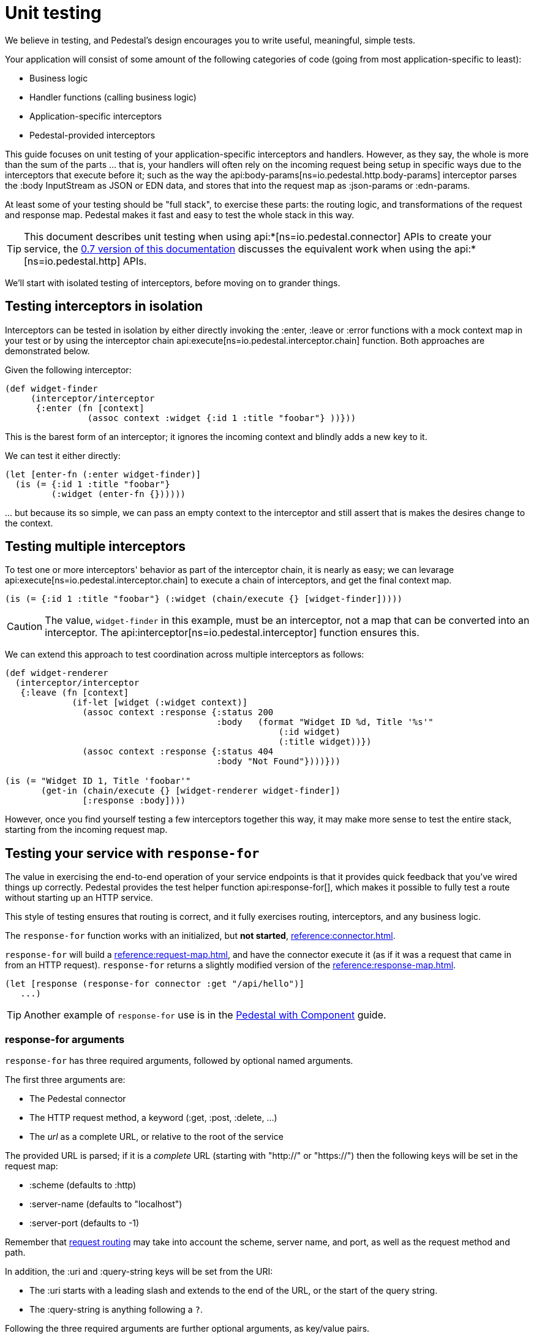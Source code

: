= Unit testing
:default_api_ns: io.pedestal.connector.test
:page-toclevels: 4


We believe in testing, and Pedestal's design encourages you to write useful,
meaningful, simple tests.

Your application will consist of some amount of the following categories of code
(going from most application-specific to least):

* Business logic
* Handler functions (calling business logic)
* Application-specific interceptors
* Pedestal-provided interceptors

This guide focuses on unit testing of your application-specific interceptors and handlers.
However, as they say, the whole is more than the sum of the parts ... that is, your handlers
will often rely on the incoming request being setup in specific ways due to the interceptors
that execute before it; such as the way the
api:body-params[ns=io.pedestal.http.body-params]
interceptor parses the :body InputStream as JSON or EDN data, and stores that into the
request map as :json-params or :edn-params.

At least some of your testing should be "full stack", to exercise these parts: the routing
logic, and transformations of the request and response map.  Pedestal
makes it fast and easy to test the whole stack in this way.

[TIP]
====
This document describes unit testing when using
api:*[ns=io.pedestal.connector] APIs to create your service, the
xref:0.7@unit-testing.adoc[0.7 version of this documentation] discusses the
equivalent work when using the api:*[ns=io.pedestal.http] APIs.
====

We'll start with isolated testing of interceptors, before moving on to grander things.

== Testing interceptors in isolation

Interceptors can be tested in isolation by either directly invoking the
:enter, :leave or :error functions with a mock context map in your test
or by using the interceptor chain
api:execute[ns=io.pedestal.interceptor.chain]
function. Both approaches are demonstrated below.

Given the following interceptor:

[source,clojure]
----
(def widget-finder
     (interceptor/interceptor
      {:enter (fn [context]
                (assoc context :widget {:id 1 :title "foobar"} ))}))
----

This is the barest form of an interceptor; it ignores the incoming context and blindly adds a new key to it.

We can test it either directly:

[source,clojure]
----
(let [enter-fn (:enter widget-finder)]
  (is (= {:id 1 :title "foobar"}
         (:widget (enter-fn {})))))
----

\... but because its so simple, we can pass an empty context to the interceptor and still assert
that is makes the desires change to the context.

== Testing multiple interceptors

To test one or more interceptors' behavior as part of the interceptor chain, it is nearly as easy; we
can levarage
api:execute[ns=io.pedestal.interceptor.chain] to execute a chain of interceptors, and get the final context
map.

[source,clojure]
----
(is (= {:id 1 :title "foobar"} (:widget (chain/execute {} [widget-finder]))))
----

[CAUTION]
====
The value, `widget-finder` in this example, must be an interceptor, not a map that can
be converted into an interceptor.  The api:interceptor[ns=io.pedestal.interceptor] function
ensures this.
====

We can extend this approach to test coordination across multiple interceptors as follows:

[source,clojure]
----
(def widget-renderer
  (interceptor/interceptor
   {:leave (fn [context]
             (if-let [widget (:widget context)]
               (assoc context :response {:status 200
                                         :body   (format "Widget ID %d, Title '%s'"
                                                     (:id widget)
                                                     (:title widget))})
               (assoc context :response {:status 404
                                         :body "Not Found"})))}))

(is (= "Widget ID 1, Title 'foobar'"
       (get-in (chain/execute {} [widget-renderer widget-finder])
               [:response :body])))
----

However, once you find yourself testing a few interceptors together this way, it may make more sense to test
the entire stack, starting from the incoming request map.

== Testing your service with `response-for`

The value in exercising the end-to-end operation of your service endpoints is
that it provides quick feedback that you've wired things up correctly. Pedestal
provides the test helper function
api:response-for[], which makes it possible to fully test a route
without starting up an HTTP service.

This style of testing ensures that routing is correct, and it fully exercises routing, interceptors,
and any business logic.

The `response-for` function works with an initialized, but *not started*,
xref:reference:connector.adoc[].

`response-for` will build  a xref:reference:request-map.adoc[], and have the connector execute it (as if it
was a request that came in from an HTTP request).  `response-for` returns a slightly modified version of the
xref:reference:response-map.adoc[].

[source,clojure]
----
(let [response (response-for connector :get "/api/hello")]
   ...)
----

[TIP]
====
Another example of `response-for` use is in the xref:pedestal-with-component.adoc#testing[Pedestal with Component] guide.
====

=== response-for arguments

`response-for` has three required arguments, followed by optional named arguments.


The first three arguments are:

* The Pedestal connector
* The HTTP request method, a keyword (:get, :post, :delete, ...)
* The _url_ as a complete URL, or relative to the root of the service

The provided URL is parsed; if it is a _complete_ URL (starting with "http://" or "https://") then the following keys
will be set in the request map:

* :scheme (defaults to :http)
* :server-name (defaults to "localhost")
* :server-port (defaults to -1)

Remember that xref:reference:routing-quick-reference.adoc[request routing] may take into account the scheme,
server name, and port, as well as the request method and path.

In addition, the :uri and :query-string keys will be set from the URI:

* The :uri starts with a leading slash and extends to the end of the URL, or the start of the query string.

* The :query-string is anything following a `?`.

Following the three required arguments are further optional arguments, as key/value pairs.

==== :headers

A map of keys and values for the headers to send in the request.

Keys and values are normally strings, but you may also use keywords or symbols for keys and values;
they will be converted to strings. footnote:[Qualified keywords or symbols will lose the namespace part.]
Header strings are always converted to lower case.


==== :body

Defines the :body of the request.  The value provided may be a String, an InputStream,
or a File.  This will be converted to an InputStream in the request :body.

[TIP]
====
Advanced users can extend the api:RequestBodyCoercion[] protocol onto new types to support
additional :body types.
====

==== :as

The response body will normally be nil or an InputStream; the :as parameter
enables a conversion to something easier for tests.

The default conversion is :string (treat the response as a UTF-8 encoded byte stream),
but the values :byte-buffer and :stream are also allowed.

=== response map

To assist with testing, the headers in the response map are modified; normally they consist
of string values and string keys; `response-for` converts the keys to lower case keywords.  For example,
the "Content-Type" header will be converted to :content-type.  The values
are unchanged, but keywords are
easier to oeprate on in test assertions.

=== Testing GET requests

The following example illustrates a simple execution of `response-for`
within a test:

[source,clojure]
----
(is (= "Hello!" (:body (response-for connector :get "/hello"))))
----

A GET request has no body to specify, so the :body argument is simply omitted.

A test could also make assertions about the response headers:

[source,clojure]
----
(let [response (response-for connector :get "/hello")]
  (is (= "text/plain"
      (get-in response [:headers :content-type]))))
----

Using the extremely useful {matcher-combinators} library, we can combine these tests into one (and verify
the response status for good measure):

[source,clojure]
----
(is (match? {:status 200
             :headers {:content-type "text/plain"}
             :body "Hello!"}
            (response-for connector :get "/hello")))
----


=== Testing POST

POSTing to a service endpoint can be tested by using the :post verb
and specifying a request :body. The route under test typically
includes the
api:body-params[ns=io.pedestal.http.body-params]
interceptor to support request payload parsing.

`body-params` uses the `Content-Type` header to identify how to parse the body; different content types
result in different keys being added to the request. In any case, it is essential that the content type
to be specified as part of the `response-for` call.

[source,clojure]
----
(is (match? {:status 200}
            (response-for connector :post "/foo"
                          :headers {:content-type "application/json"}
                          :body "{\"foo\":\"bar\"}")))
----

If testing an HTTP form submission, the approach is similar except for how the content is encoded and described.

[source,clojure]
----
(is (match? {:status 200}
            (response-for connector :post "/login"
                          :headers {:content-type "application/x-www-form-urlencoded"}
                          :body "username=test@test.com&password=my-pwd")))
----

[#async]
=== Testing Async Processing

Nothing special needs to be done when testing routes which include
async processing, `response-for` will only return once a response has been generated, even if
request processing goes asynchronous.

== Testing WebSockets and SSE

Truly asynchronous operations, such as xref:reference:websockets.adoc[] and xref:reference:server-sent-events.adoc[]
can't be tested using `response-for` as it blocks until a single response is produced.

To test these kinds of asynchronous operations, it is necessary to fully start the connector and have a
client send proper requests to the service - this is integration testing, beyond the scope of this document.
